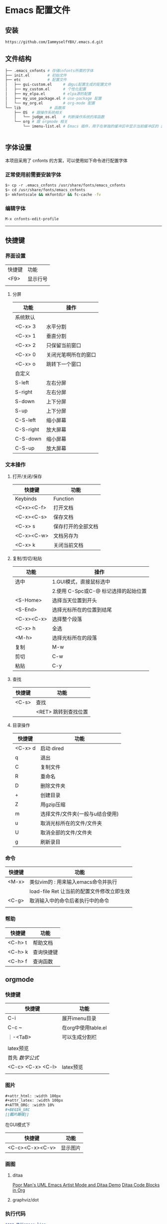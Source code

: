 * Emacs 配置文件

** 安装
#+begin_src bash
https://github.com/IammyselfYBX/.emacs.d.git
#+end_src

** 文件结构
#+begin_src bash
├── .emacs_cnfonts # 存储cnfonts所需的字体
├── init.el        # 初始文件
├── etc            # 配置文件
│   ├── gui-custom.el     # 由gui配置生成的配置文件
│   ├── my_custom.el      # 个性化配置
│   ├── my_elpa.el        # elpa源的配置
│   ├── my_use_package.el # use-package 配置
│   └── my_org.el         # org-mode 配置
└── lib             # 函数库
    ├── OS  # 跟操作系统相关
    │   └── judge_os.el   # 判断操作系统的库函数
    └── org # 跟 orgmode 相关
        └── imenu-list.el # Emacs 插件，用于在单独的缓冲区中显示当前缓冲区的 imenu 条目


#+end_src

** 字体设置
本项目采用了 cnfonts 的方案，可以使用如下命令进行配置字体
*** 正常使用前需要安装字体
#+begin_src bash
$> cp -r .emacs_cnfonts /usr/share/fonts/emacs_cnfonts
$> cd /usr/share/fonts/emacs_cnfonts
$> mkfontscale && mkfontdir && fc-cache -fv
#+end_src

*** 编辑字体
#+begin_src bash
M-x cnfonts-edit-profile
#+end_src

---------

** 快捷键
*** 界面设置
| 快捷键 | 功能     |
| <F9>   | 显示行号 |
|        |          |

**** 分屏
| 功能      | 操作                 |
|-----------+----------------------|
| 系统默认  |                      |
| <C-x> 3   | 水平分割             |
| <C-x> 1   | 垂直分割             |
| <C-x> 2   | 只保留当前窗口       |
| <C-x> 0   | 关闭光笔啊所在的窗口 |
| <C-x> o   | 跳转下一个窗口       |
|-----------+----------------------|
| 自定义    |                      |
| S-left    | 左右分屏             |
| S-right   | 左右分屏             |
| S-down    | 上下分屏             |
| S-up      | 上下分屏             |
| C-S-left  | 缩小屏幕             |
| C-S-right | 放大屏幕             |
| C-S-down  | 缩小屏幕             |
| C-S-up    | 放大屏幕             |


*** 文本操作
**** 打开/关闭/保存
| 快捷键     | 功能               |
|------------+--------------------|
| Keybinds   | Function           |
| <C+x><C-f> | 打开文档           |
| <C-x><C-s> | 保存文档           |
| <C-x> s    | 保存打开的全部文档 |
| <C-x><C-w> | 文档另存为         |
| <C-x> k    | 关闭当前文档       |


**** 复制/剪切/粘贴
| 功能       | 操作                                 |
|------------+--------------------------------------|
| 选中       | 1.GUI模式，直接鼠标选中              |
|            | 2.使用 C-Spc或C-@ 标记选择的起始位置 |
|------------+--------------------------------------|
| <S-Home>   | 选择当天位置到开头                   |
| <S-End>    | 选择光标所在的位置到结尾             |
| <C-x><C-x> | 选择整个段落                         |
| <C-x> h    | 全选                                 |
| <M-h>      | 选择光标所在的段落                   |
|------------+--------------------------------------|
| 复制       | M-w                                  |
| 剪切       | C-w                                  |
| 粘贴       | C-y                                  |

**** 查找
| 快捷键 | 功能                 |
|--------+----------------------|
| <C-s>  | 查找                 |
|        | <RET> 跳转到查找位置 |

**** 目录操作
| 快捷键  | 功能                             |
|---------+----------------------------------|
| <C-x> d | 启动 dired                       |
| q       | 退出                             |
| C       | 复制文件                         |
| R       | 重命名                           |
| D       | 删除文件夹                       |
| +       | 创建目录                         |
| Z       | 用gzip压缩                       |
| m       | 选择文件/文件夹(一般与u结合使用) |
| u       | 取消光标所在的文件/文件夹        |
| U       | 取消全部的文件/文件夹            |
| g       | 刷新录目                         |

*** 命令
| 快捷键 | 功能                                       |
|--------+--------------------------------------------|
| <M-x>  | 类似vim的 : 用来输入emacs命令并执行        |
|        | load-file Ret 让当前的配置文件修改立即生效 |
| <C-g>  | 取消输入中的命令后者执行中的命令           |
|        |                                            |

*** 帮助
| 快捷键  | 功能       |
|---------+------------|
| <C-h> t | 帮助文档   |
| <C-h> k | 查询快捷键 |
| <C-h> f | 查询函数   |

** orgmode
*** 快捷键
| 快捷键            | 功能                |
|-------------------+---------------------|
| C-i               | 展开imenu目录       |
| C-c ~             | 在org中使用table.el |
| ｜-<TaB>          | 可以生成分割栏      |
|                   |                     |
|-------------------+---------------------|
| latex预览         |                     |
| 首先 $数学公式$   |                     |
| <C-c> <C-x> <C-l> | latex预览           |
|                   |                     |

*** 图片
#+begin_src org
#+attr_html: :width 100px
#+attr_latex: :width 100px
#+ATTR_ORG: :width 10%
#+BEGIN_SRC
[[图片路径]]
#+END_SRC
#+end_src

在GUI模式下
| 快捷键          | 功能     |
|-----------------+----------|
| <C-c><C-x><C-v> | 显示图片 |

*** 画图
**** ditaa
[[https://www.bilibili.com/video/BV1oJ411Y7af][Poor Man's UML Emacs Artist Mode and Ditaa Demo]]
[[https://orgmode.org/worg/org-contrib/babel/languages/ob-doc-ditaa.html][Ditaa Code Blocks in Org]]

**** graphviz/dot

*** 执行代码
#+BEGIN_SRC org
**** 执行emace-lisp
#+begin_src emacs-lisp
(message "Hello YBX")
#+end_src

**** 执行C语言
#+BEGIN_SRC C
  printf("Hello world\n");
#+END_SRC

**** 执行python
***** 返回值的形式
#+begin_src python
  def my_sum(r):
    sum = 0
    for i in range(r):
      sum +=i
    return sum

  return my_sum(100)
#+end_src

#+RESULTS:
: 4950

***** 输出结果
#+BEGIN_SRC python :results output
from time import time
s = time() #以浮点数形式返回当前时间
print(s )
#+END_SRC

#+RESULTS:
: 1679150218.093725

#+END_SRC

*** 导出
**** 导出pdf的配置
#+BEGIN_SRC org
#+STARTUP:overview ::启动时默认显示overview级别
# 导出pdf的设置
#+LATEX_COMPILER: xelatex
#+LATEX_CLASS: article
#+LATEX_CLASS_OPTIONS: [a4paper, 12pt]
#+LATEX_HEADER: \usepackage{xeCJK}
#+LATEX_HEADER: \setCJKmainfont{SimSun}
#+END_SRC
